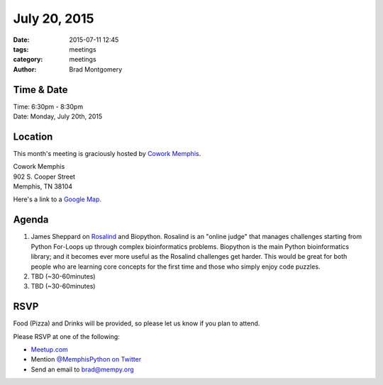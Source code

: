 July 20, 2015
#############

:date: 2015-07-11 12:45
:tags: meetings
:category: meetings
:author: Brad Montgomery


Time & Date
-----------
| Time: 6:30pm - 8:30pm
| Date: Monday, July 20th, 2015


Location
--------

This month's meeting is graciously hosted by `Cowork Memphis <http://coworkmemphis.com/>`_.

| Cowork Memphis
| 902 S. Cooper Street
| Memphis, TN 38104

Here's a link to a `Google Map <http://goo.gl/1D8dbU>`_.

Agenda
------

1. James Sheppard on `Rosalind <http://rosalind.info/about/>`_ and Biopython.
   Rosalind is an "online judge" that manages challenges starting from Python
   For-Loops up through complex bioinformatics problems.  Biopython is the main
   Python bioinformatics library; and it becomes ever more useful as the
   Rosalind challenges get harder.  This would be great for both people who
   are learning core concepts for the first time and those who simply enjoy
   code puzzles.
2. TBD (~30-60minutes)
3. TBD (~30-60minutes)



RSVP
----

Food (Pizza) and Drinks will be provided, so please let us know if you plan to attend.

Please RSVP at one of the following:

* `Meetup.com <http://www.meetup.com/memphis-technology-user-groups/events/223853371/>`_
* Mention `@MemphisPython on Twitter <http://twitter.com/memphispython>`_
* Send an email to `brad@mempy.org <mailto:brad@mempy.org>`_
